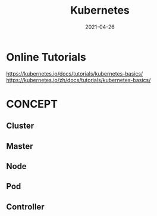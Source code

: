 #+HUGO_BASE_DIR: ../
#+TITLE: Kubernetes
#+DATE: 2021-04-26
#+HUGO_AUTO_SET_LASTMOD: t
#+HUGO_TAGS: 
#+HUGO_CATEGORIES: 
#+HUGO_DRAFT: false

* Online Tutorials
https://kubernetes.io/docs/tutorials/kubernetes-basics/
https://kubernetes.io/zh/docs/tutorials/kubernetes-basics/
* CONCEPT
** Cluster
** Master
** Node
** Pod
** Controller
